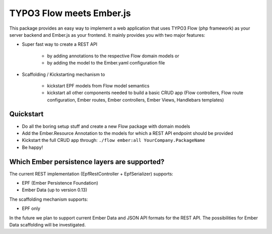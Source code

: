 *************************
TYPO3 Flow meets Ember.js
*************************

This package provides an easy way to implement a web application that uses TYPO3 Flow (php framework) as your server backend and Ember.js as your frontend. It mainly provides you with two major features:

* Super fast way to create a REST API  

	* by adding annotations to the respective Flow domain models or 
	* by adding the model to the Ember.yaml configuration file

* Scaffolding / Kickstarting mechanism to

	* kickstart EPF models from Flow model semantics
	* kickstart all other components needed to build a basic CRUD app (Flow controllers, Flow route configuration, Ember routes, Ember controllers, Ember Views, Handlebars templates)
	  

Quickstart
==========
* Do all the boring setup stuff and create a new Flow package with domain models
* Add the Ember.Resource Annotation to the models for which a REST API endpoint should be provided
* Kickstart the full CRUD app through: ``./flow ember:all YourCompany.PackageName``
* Be happy!


Which Ember persistence layers are supported?
=============================================
The current REST implementation (EpfRestController + EpfSerializer) supports:

* EPF (Ember Persistence Foundation)
* Ember Data (up to version 0.13)

The scaffolding mechanism supports:

* EPF only
  
In the future we plan to support current Ember Data and JSON API formats for the REST API. The possibilities for Ember Data scaffolding will be investigated.




